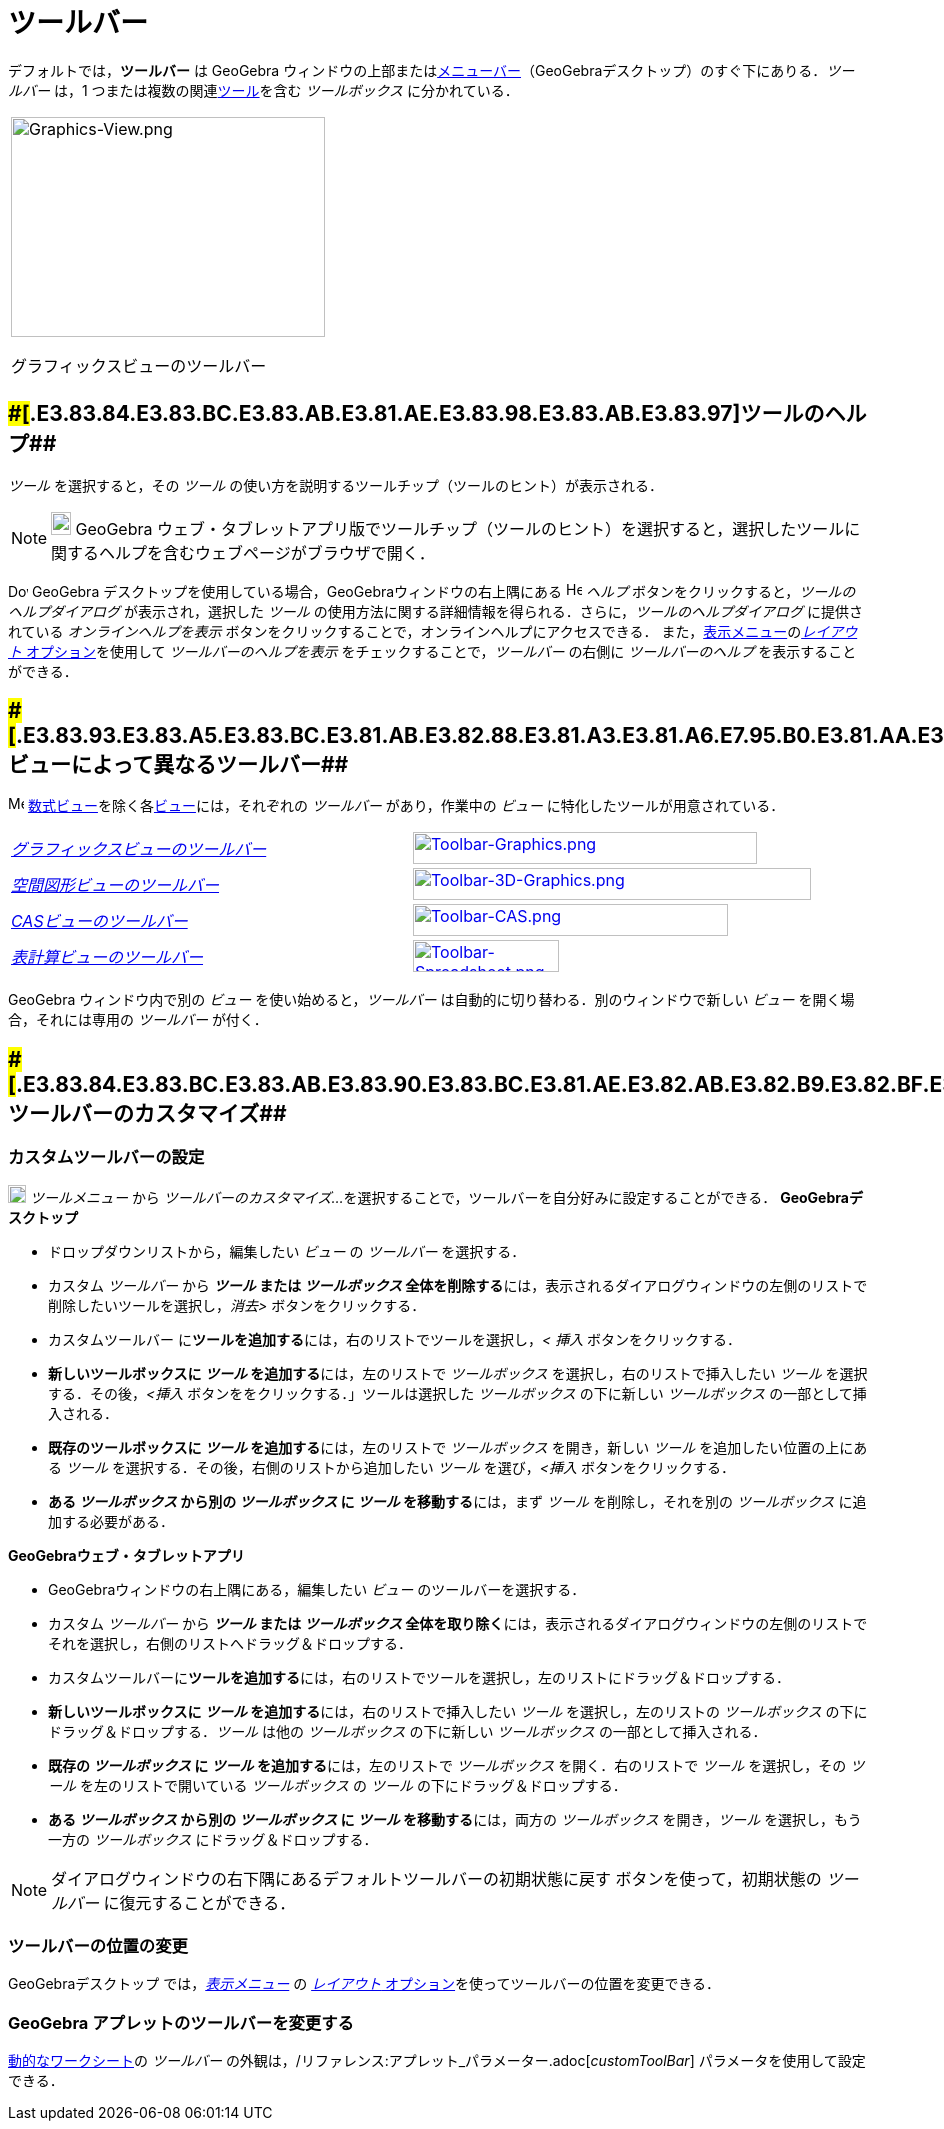 = ツールバー
ifdef::env-github[:imagesdir: /ja/modules/ROOT/assets/images]

デフォルトでは，*ツールバー* は GeoGebra
ウィンドウの上部またはxref:/メニューバー.adoc[メニューバー]（GeoGebraデスクトップ）のすぐ下にありる．_ツールバー_ は，1
つまたは複数の関連xref:/ツール.adoc[ツール]を含む _ツールボックス_ に分かれている．

[width="100%",cols="100%",]
|===
a|
image:314px-Graphics-View.png[Graphics-View.png,width=314,height=220]

グラフィックスビューのツールバー

|===

== [#ツールのヘルプ]####[#.E3.83.84.E3.83.BC.E3.83.AB.E3.81.AE.E3.83.98.E3.83.AB.E3.83.97]##ツールのヘルプ##

_ツール_ を選択すると，その _ツール_ の使い方を説明するツールチップ（ツールのヒント）が表示される．

[NOTE]
====

image:20px-Download-icons-device-tablet.png[Download-icons-device-tablet.png,width=20,height=23] GeoGebra
ウェブ・タブレットアプリ版でツールチップ（ツールのヒント）を選択すると，選択したツールに関するヘルプを含むウェブページがブラウザで開く．

====

image:20px-Download-icons-device-screen.png[Download-icons-device-screen.png,width=20,height=14] GeoGebra
デスクトップを使用している場合，GeoGebraウィンドウの右上隅にある image:Help.png[Help.png,width=16,height=16] _ヘルプ_
ボタンをクリックすると，_ツールのヘルプダイアログ_ が表示され，選択した _ツール_
の使用方法に関する詳細情報を得られる．さらに，_ツールのヘルプダイアログ_ に提供されている _オンラインヘルプを表示_
ボタンをクリックすることで，オンラインヘルプにアクセスできる．
また，xref:/表示メニュー.adoc[表示メニュー]のxref:/GeoGebra_5_0_デスクトップ_vs_ウェブ・タブレットアプリ.adoc[_レイアウト_
オプション]を使用して _ツールバーのヘルプを表示_ をチェックすることで，_ツールバー_ の右側に _ツールバーのヘルプ_
を表示することができる．

== [#ビューによって異なるツールバー]####[#.E3.83.93.E3.83.A5.E3.83.BC.E3.81.AB.E3.82.88.E3.81.A3.E3.81.A6.E7.95.B0.E3.81.AA.E3.82.8B.E3.83.84.E3.83.BC.E3.83.AB.E3.83.90.E3.83.BC]##ビューによって異なるツールバー##

image:16px-Menu_view_algebra.svg.png[Menu view algebra.svg,width=16,height=16]
xref:/数式ビュー.adoc[数式ビュー]を除く各xref:/表示.adoc[ビュー]には，それぞれの _ツールバー_ があり，作業中の _ビュー_
に特化したツールが用意されている．

[cols=",",]
|===
|xref:/グラフィックスツール.adoc[_グラフィックスビューのツールバー_]
|xref:/Graphics_Tools.adoc[image:344px-Toolbar-Graphics.png[Toolbar-Graphics.png,width=344,height=32]]

|xref:/空間図形ツール.adoc[_空間図形ビューのツールバー_]
|xref:/3D_Graphics_Tools.adoc[image:398px-Toolbar-3D-Graphics.png[Toolbar-3D-Graphics.png,width=398,height=32]]

|xref:/CASツール.adoc[_CASビューのツールバー_]
|xref:/CAS_Tools.adoc[image:315px-Toolbar-CAS.png[Toolbar-CAS.png,width=315,height=32]]

|xref:/表計算ツール.adoc[_表計算ビューのツールバー_]
|xref:/Spreadsheet_Tools.adoc[image:146px-Toolbar-Spreadsheet.png[Toolbar-Spreadsheet.png,width=146,height=32]]
|===

GeoGebra ウィンドウ内で別の _ビュー_ を使い始めると，_ツールバー_ は自動的に切り替わる．別のウィンドウで新しい _ビュー_
を開く場合，それには専用の _ツールバー_ が付く．

== [#ツールバーのカスタマイズ]####[#.E3.83.84.E3.83.BC.E3.83.AB.E3.83.90.E3.83.BC.E3.81.AE.E3.82.AB.E3.82.B9.E3.82.BF.E3.83.9E.E3.82.A4.E3.82.BA]##ツールバーのカスタマイズ##

=== カスタムツールバーの設定

image:18px-Menu-tools.svg.png[Menu-tools.svg,width=18,height=18] _ツールメニュー_ から _ツールバーのカスタマイズ..._
を選択することで，ツールバーを自分好みに設定することができる． *GeoGebraデスクトップ*

* ドロップダウンリストから，編集したい _ビュー_ の _ツールバー_ を選択する．
* カスタム _ツールバー_ から **_ツール_ または _ツールボックス_
全体を削除する**には，表示されるダイアログウィンドウの左側のリストで削除したいツールを選択し，_消去>_
ボタンをクリックする．
* カスタムツールバー に**ツールを追加する**には，右のリストでツールを選択し，_< 挿入_ ボタンをクリックする．
* **新しいツールボックスに _ツール_ を追加する**には，左のリストで _ツールボックス_ を選択し，右のリストで挿入したい
_ツール_ を選択する．その後，_<挿入_ ボタンををクリックする．」ツールは選択した _ツールボックス_ の下に新しい
_ツールボックス_ の一部として挿入される．
* **既存のツールボックスに _ツール_ を追加する**には，左のリストで _ツールボックス_ を開き，新しい _ツール_
を追加したい位置の上にある _ツール_ を選択する．その後，右側のリストから追加したい _ツール_ を選び，_<挿入_
ボタンをクリックする．
* **ある _ツールボックス_ から別の _ツールボックス_ に _ツール_ を移動する**には，まず _ツール_ を削除し，それを別の
_ツールボックス_ に追加する必要がある．

*GeoGebraウェブ・タブレットアプリ*

* GeoGebraウィンドウの右上隅にある，編集したい _ビュー_ のツールバーを選択する．
* カスタム _ツールバー_ から **_ツール_ または _ツールボックス_
全体を取り除く**には，表示されるダイアログウィンドウの左側のリストでそれを選択し，右側のリストへドラッグ＆ドロップする．
* カスタムツールバーに**ツールを追加する**には，右のリストでツールを選択し，左のリストにドラッグ＆ドロップする．
* **新しいツールボックスに _ツール_ を追加する**には，右のリストで挿入したい _ツール_ を選択し，左のリストの
_ツールボックス_ の下にドラッグ＆ドロップする．_ツール_ は他の _ツールボックス_ の下に新しい _ツールボックス_
の一部として挿入される．
* **既存の _ツールボックス_ に _ツール_ を追加する**には，左のリストで _ツールボックス_ を開く．右のリストで _ツール_
を選択し，その _ツール_ を左のリストで開いている _ツールボックス_ の _ツール_ の下にドラッグ＆ドロップする．
* **ある _ツールボックス_ から別の _ツールボックス_ に _ツール_ を移動する**には，両方の _ツールボックス_
を開き，_ツール_ を選択し，もう一方の _ツールボックス_ にドラッグ＆ドロップする．

[NOTE]
====

ダイアログウィンドウの右下隅にあるデフォルトツールバーの初期状態に戻す ボタンを使って，初期状態の _ツールバー_
に復元することができる．

====

=== ツールバーの位置の変更

GeoGebraデスクトップ では，_xref:/表示メニュー.adoc[表示メニュー]_ の
xref:/GeoGebra_5_0_デスクトップ_vs_ウェブ・タブレットアプリ.adoc[_レイアウト_
オプション]を使ってツールバーの位置を変更できる．

=== GeoGebra アプレットのツールバーを変更する

xref:/動的なワークシート.adoc[動的なワークシート]の _ツールバー_
の外観は，/リファレンス:アプレット_パラメーター.adoc[_customToolBar_] パラメータを使用して設定できる．
